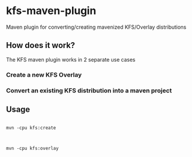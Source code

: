 * kfs-maven-plugin

Maven plugin for converting/creating mavenized KFS/Overlay distributions

** How does it work?

The KFS maven plugin works in 2 separate use cases

*** Create a new KFS Overlay


*** Convert an existing KFS distribution into a maven project

** Usage

#+BEGIN_EXAMPLE

mvn -cpu kfs:create

#+END_EXAMPLE

#+BEGIN_EXAMPLE

mvn -cpu kfs:overlay

#+END_EXAMPLE
